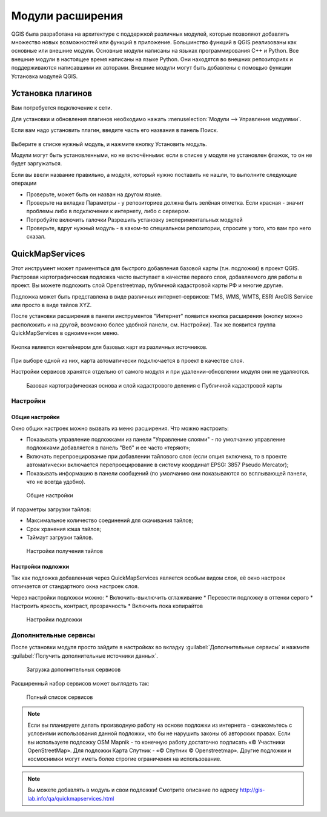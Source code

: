 .. sectionauthor:: Дмитрий Барышников <dmitry.baryshnikov@nextgis.ru>

.. _ngqgis_plugins:
    
Модули расширения
=================

QGIS была разработана на архитектуре с поддержкой различных модулей, которые позволяют 
добавлять множество новых возможностей или функций в приложение.
Большинство функций в QGIS реализованы как основные или внешние модули. 
Основные модули написаны на языках программирования C++ и Python.
Все внешние модули в настоящее время написаны на языке Python. Они находятся во внешних
репозиториях и поддерживаются написавшими их авторами. Внешние модули могут быть
добавлены с помощью функции Установка модулей QGIS. 


Установка плагинов
-------------------------

Вам потребуется подключение к сети. 

Для установки и обновления плагинов необходимо нажать :menuselection:`Модули --> Управление модулями`.

Если вам надо установить плагин, введите часть его названия в панель Поиск. 


.. figure:: _static/modules_control.png

Выберите в списке нужный модуль, и нажмите кнопку Установить модуль. 

Модули могут быть установленными, но не включёнными: если в списке у модуля не установлен флажок, то он не будет заргужаться.

Если вы ввели название правильно, а модуля, который нужно поставить не нашли, то выполните следующие операции

* Проверьте, может быть он назван на другом языке.
* Проверьте на вкладке Параметры - у репозиториев должна быть зелёная отметка. Если красная - значит проблемы либо в подключении к интернету, либо с сервером.
* Попробуйте включить галочки Разрешить установку экспериментальных модулей
* Проверьте, вдруг нужный модуль - в каком-то специальном репозитории, спросите у того, кто вам про него сказал. 


.. _`NGW_Connect`:

.. _`QuickMapServices`:

QuickMapServices
-------------------------

Этот инструмент может применяться для быстрого добавления базовой карты (т.н. подложки) в проект QGIS. Растровая картографическая подложка часто выступает в качестве первого слоя, добавляемого для работы в проект. Вы можете подложить слой Openstreetmap, публичной кадастровой карты РФ и многие другие. 

Подложка может быть представлена в виде различных интернет-сервисов: TMS, WMS, WMTS, ESRI ArcGIS Service или просто в виде тайлов XYZ.

После установки расширения в панели инструментов "Интернет" появится кнопка расширения (кнопку можно расположить и на другой, возможно более удобной панели, см. Настройки). Так же появится группа QuickMapServices в одноименном меню.

.. figure:: _static/modules_Qms-button.png

Кнопка является контейнером для базовых карт из различных источников.

.. figure:: _static/modules_Qms-contrib-4.png

При выборе одной из них, карта автоматически подключается в проект в качестве слоя. 

Настройки сервисов хранятся отдельно от самого модуля и при удалении-обновлении модуля они не удаляются.


.. figure:: _static/modules_Qms-main.jpg

    Базовая картографическая основа и слой кадастрового деления с Публичной кадастровой карты

Настройки
^^^^^^^^^^^^^^^^^^^^^^^^^^^^^^^^^^^^^^^^^^^^^^^^^^^^^^^^^^^^^^

Общие настройки
:::::::::::::::::::::::::::::::::::::::::::::::::::::::::::::::::

Окно общих настроек можно вызвать из меню расширения. Что можно настроить:

* Показывать управление подложками из панели "Управление слоями" - по умолчанию управление подложками добавляется в панель "Веб" и ее часто «теряют»;
* Включать перепроецирование при добавлении тайлового слоя (если опция включена, то в проекте автоматически включается перепроецирование в систему координат EPSG: 3857 Pseudo Mercator);
* Показывать информацию в панели сообщений (по умолчанию они показываются во всплывающей панели, что не всегда удобно).

.. figure:: _static/modules_Qms-contrib-01.png

    Общие настройки


И параметры загрузки тайлов:

* Максимальное количество соединений для скачивания тайлов;
* Срок хранения кэша тайлов;
* Таймаут загрузки тайлов.

.. figure:: _static/modules_Qms-contrib-02.png

    Настройки получения тайлов


Настройки подложки
:::::::::::::::::::::::::::::::::::::::::::::::::::::::::::::::::

Так как подложка добавленная через QuickMapServices является особым видом слоя, её окно настроек отличается от стандартного окна настроек слоя.

Через настройки подложки можно:
* Включить-выключить сглаживание
* Перевести подложку в оттенки серого
* Настроить яркость, контраст, прозрачность
* Включить пока копирайтов

.. figure:: _static/modules_Qms-basemap.png

    Настройки подложки


Дополнительные сервисы
^^^^^^^^^^^^^^^^^^^^^^^^^^^^^^^^^^^^^^^^^^^^^^^^^^^^^^^^^^^^^^

После установки модуля просто зайдите в настройках во вкладку :guilabel:`Дополнительные сервисы` и нажмите :guilabel:`Получить дополнительные источники данных`.

.. figure:: _static/modules_Qms-moreservises-1.png

    Загрузка дополнительных сервисов



Расширенный набор сервисов может выглядеть так:

.. figure:: _static/modules_Qms-moreservises-2.png

    Полный список сервисов




.. note::
    Если вы планируете делать производную работу на основе подложки из интернета - ознакомьтесь с условиями использования данной подложки, что бы не нарушить законы об авторских правах. Если вы используете подложку OSM Mapnik - то конечную работу достаточно подписать «© Участники OpenStreetMap». Для подложки Карта Спутник - «© Спутник © Openstreetmap». Другие подложки и космоснимки могут иметь более строгие ограничения на использование. 


.. note::
    Вы можете добавлять в модуль и свои подложки! Смотрите описание по адресу http://gis-lab.info/qa/quickmapservices.html
